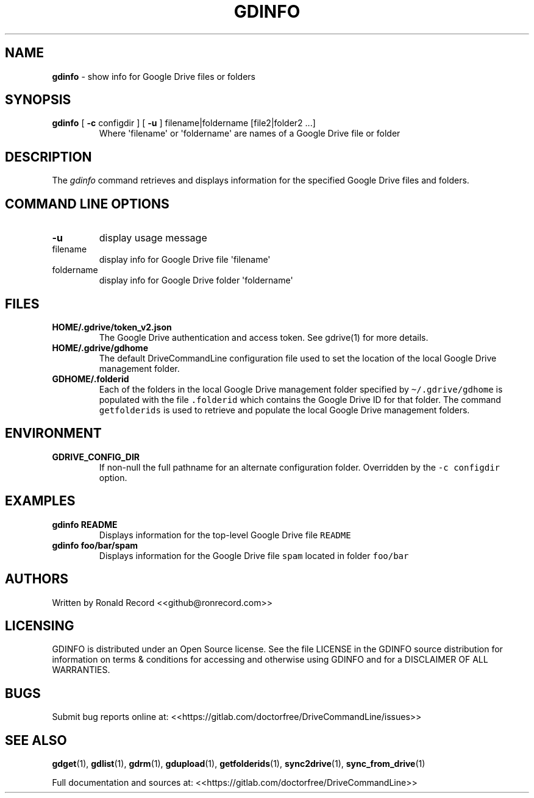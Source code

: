 .\" Automatically generated by Pandoc 2.16.2
.\"
.TH "GDINFO" "1" "January 04, 2022" "gdinfo 2.1.1" "User Manual"
.hy
.SH NAME
.PP
\f[B]gdinfo\f[R] - show info for Google Drive files or folders
.SH SYNOPSIS
.TP
\f[B]gdinfo\f[R] [ \f[B]-c\f[R] configdir ] [ \f[B]-u\f[R] ] filename|foldername [file2|folder2 ...]
Where \[aq]filename\[aq] or \[aq]foldername\[aq] are names of a Google
Drive file or folder
.SH DESCRIPTION
.PP
The \f[I]gdinfo\f[R] command retrieves and displays information for the
specified Google Drive files and folders.
.SH COMMAND LINE OPTIONS
.TP
\f[B]-u\f[R]
display usage message
.TP
filename
display info for Google Drive file \[aq]filename\[aq]
.TP
foldername
display info for Google Drive folder \[aq]foldername\[aq]
.SH FILES
.TP
\f[B]HOME/.gdrive/token_v2.json\f[R]
The Google Drive authentication and access token.
See gdrive(1) for more details.
.TP
\f[B]HOME/.gdrive/gdhome\f[R]
The default DriveCommandLine configuration file used to set the location
of the local Google Drive management folder.
.TP
\f[B]GDHOME/.folderid\f[R]
Each of the folders in the local Google Drive management folder
specified by \f[C]\[ti]/.gdrive/gdhome\f[R] is populated with the file
\f[C].folderid\f[R] which contains the Google Drive ID for that folder.
The command \f[C]getfolderids\f[R] is used to retrieve and populate the
local Google Drive management folders.
.SH ENVIRONMENT
.TP
\f[B]GDRIVE_CONFIG_DIR\f[R]
If non-null the full pathname for an alternate configuration folder.
Overridden by the \f[C]-c configdir\f[R] option.
.SH EXAMPLES
.TP
\f[B]gdinfo README\f[R]
Displays information for the top-level Google Drive file
\f[C]README\f[R]
.TP
\f[B]gdinfo foo/bar/spam\f[R]
Displays information for the Google Drive file \f[C]spam\f[R] located in
folder \f[C]foo/bar\f[R]
.SH AUTHORS
.PP
Written by Ronald Record <<github@ronrecord.com>>
.SH LICENSING
.PP
GDINFO is distributed under an Open Source license.
See the file LICENSE in the GDINFO source distribution for information
on terms & conditions for accessing and otherwise using GDINFO and for a
DISCLAIMER OF ALL WARRANTIES.
.SH BUGS
.PP
Submit bug reports online at:
<<https://gitlab.com/doctorfree/DriveCommandLine/issues>>
.SH SEE ALSO
.PP
\f[B]gdget\f[R](1), \f[B]gdlist\f[R](1), \f[B]gdrm\f[R](1),
\f[B]gdupload\f[R](1), \f[B]getfolderids\f[R](1),
\f[B]sync2drive\f[R](1), \f[B]sync_from_drive\f[R](1)
.PP
Full documentation and sources at:
<<https://gitlab.com/doctorfree/DriveCommandLine>>
